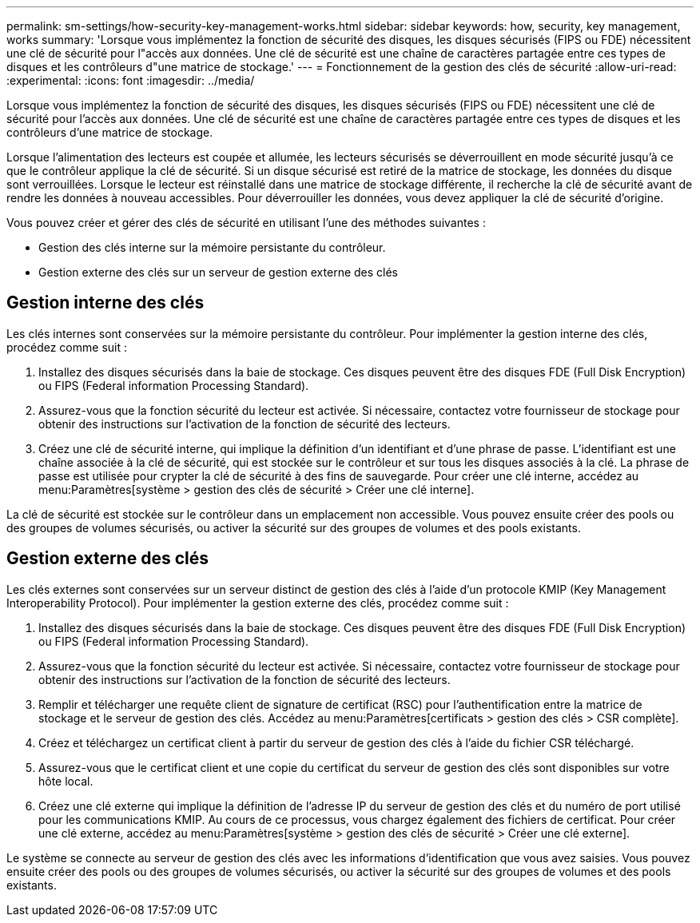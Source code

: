 ---
permalink: sm-settings/how-security-key-management-works.html 
sidebar: sidebar 
keywords: how, security, key management, works 
summary: 'Lorsque vous implémentez la fonction de sécurité des disques, les disques sécurisés (FIPS ou FDE) nécessitent une clé de sécurité pour l"accès aux données. Une clé de sécurité est une chaîne de caractères partagée entre ces types de disques et les contrôleurs d"une matrice de stockage.' 
---
= Fonctionnement de la gestion des clés de sécurité
:allow-uri-read: 
:experimental: 
:icons: font
:imagesdir: ../media/


[role="lead"]
Lorsque vous implémentez la fonction de sécurité des disques, les disques sécurisés (FIPS ou FDE) nécessitent une clé de sécurité pour l'accès aux données. Une clé de sécurité est une chaîne de caractères partagée entre ces types de disques et les contrôleurs d'une matrice de stockage.

Lorsque l'alimentation des lecteurs est coupée et allumée, les lecteurs sécurisés se déverrouillent en mode sécurité jusqu'à ce que le contrôleur applique la clé de sécurité. Si un disque sécurisé est retiré de la matrice de stockage, les données du disque sont verrouillées. Lorsque le lecteur est réinstallé dans une matrice de stockage différente, il recherche la clé de sécurité avant de rendre les données à nouveau accessibles. Pour déverrouiller les données, vous devez appliquer la clé de sécurité d'origine.

Vous pouvez créer et gérer des clés de sécurité en utilisant l'une des méthodes suivantes :

* Gestion des clés interne sur la mémoire persistante du contrôleur.
* Gestion externe des clés sur un serveur de gestion externe des clés




== Gestion interne des clés

Les clés internes sont conservées sur la mémoire persistante du contrôleur. Pour implémenter la gestion interne des clés, procédez comme suit :

. Installez des disques sécurisés dans la baie de stockage. Ces disques peuvent être des disques FDE (Full Disk Encryption) ou FIPS (Federal information Processing Standard).
. Assurez-vous que la fonction sécurité du lecteur est activée. Si nécessaire, contactez votre fournisseur de stockage pour obtenir des instructions sur l'activation de la fonction de sécurité des lecteurs.
. Créez une clé de sécurité interne, qui implique la définition d'un identifiant et d'une phrase de passe. L'identifiant est une chaîne associée à la clé de sécurité, qui est stockée sur le contrôleur et sur tous les disques associés à la clé. La phrase de passe est utilisée pour crypter la clé de sécurité à des fins de sauvegarde. Pour créer une clé interne, accédez au menu:Paramètres[système > gestion des clés de sécurité > Créer une clé interne].


La clé de sécurité est stockée sur le contrôleur dans un emplacement non accessible. Vous pouvez ensuite créer des pools ou des groupes de volumes sécurisés, ou activer la sécurité sur des groupes de volumes et des pools existants.



== Gestion externe des clés

Les clés externes sont conservées sur un serveur distinct de gestion des clés à l'aide d'un protocole KMIP (Key Management Interoperability Protocol). Pour implémenter la gestion externe des clés, procédez comme suit :

. Installez des disques sécurisés dans la baie de stockage. Ces disques peuvent être des disques FDE (Full Disk Encryption) ou FIPS (Federal information Processing Standard).
. Assurez-vous que la fonction sécurité du lecteur est activée. Si nécessaire, contactez votre fournisseur de stockage pour obtenir des instructions sur l'activation de la fonction de sécurité des lecteurs.
. Remplir et télécharger une requête client de signature de certificat (RSC) pour l'authentification entre la matrice de stockage et le serveur de gestion des clés. Accédez au menu:Paramètres[certificats > gestion des clés > CSR complète].
. Créez et téléchargez un certificat client à partir du serveur de gestion des clés à l'aide du fichier CSR téléchargé.
. Assurez-vous que le certificat client et une copie du certificat du serveur de gestion des clés sont disponibles sur votre hôte local.
. Créez une clé externe qui implique la définition de l'adresse IP du serveur de gestion des clés et du numéro de port utilisé pour les communications KMIP. Au cours de ce processus, vous chargez également des fichiers de certificat. Pour créer une clé externe, accédez au menu:Paramètres[système > gestion des clés de sécurité > Créer une clé externe].


Le système se connecte au serveur de gestion des clés avec les informations d'identification que vous avez saisies. Vous pouvez ensuite créer des pools ou des groupes de volumes sécurisés, ou activer la sécurité sur des groupes de volumes et des pools existants.
